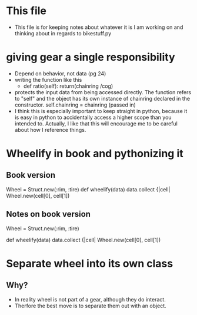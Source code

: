 * This file
  - This file is for keeping notes about whatever it is I am working on and
    thinking about in regards to bikestuff.py
* giving gear a single responsibility
  * Depend on behavior, not data (pg 24)
  * writing the function like this
    - def ratio(self):
      return(chainring /cog)
  * protects the input data from being accessed directly. The function refers
    to "self" and the object has its own instance of chainring declared in the
    constructor.
    self.chainring = chainring (passed in)
  * I think this is especially important to keep straight in python, because
    it is easy in python to accidentally access a higher scope than you intended
    to. Actually, I like that this will encourage me to be careful about how I
    reference things.
* Wheelify in book and pythonizing it
** Book version
   Wheel = Struct.new(:rim, :tire)
   def wheelify(data)
     data.collect {|cell|
       Wheel.new(cell[0], cell[1])
** Notes on book version
   Wheel = Struct.new(:rim, :tire)
   # Works like python named tuple.
   # this particular one is unnamed,
   def wheelify(data)
     data.collect {|cell|
       Wheel.new(cell[0], cell[1])
     # data is some kind of iterable, in python list, tuple, or array
     # . collect is like a lambda and map function
* Separate wheel into its own class
** Why?
   - In reality wheel is not part of a gear, although they do interact.
   - Therfore the best move is to separate them out with an object.
